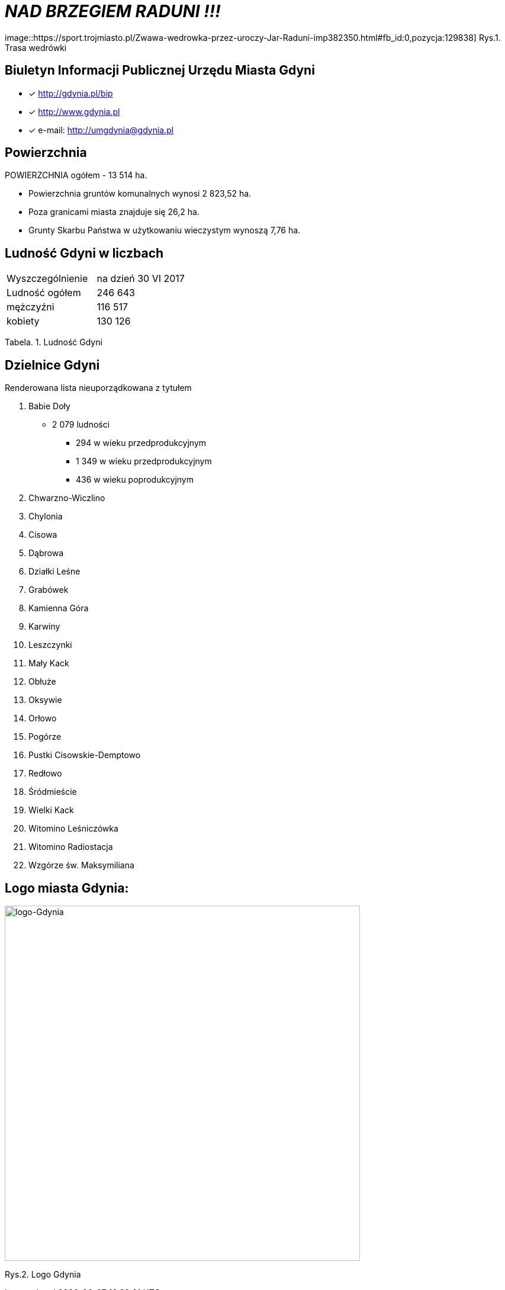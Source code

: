 
= _NAD BRZEGIEM RADUNI !!!_      

image::https://sport.trojmiasto.pl/Zwawa-wedrowka-przez-uroczy-Jar-Raduni-imp382350.html#fb_id:0,pozycja:129838]
Rys.1. Trasa wedrówki


== Biuletyn Informacji Publicznej Urzędu Miasta Gdyni

* [x] <http://gdynia.pl/bip>

* [x] <http://www.gdynia.pl>

* [x] e-mail: <http://umgdynia@gdynia.pl>


== Powierzchnia

POWIERZCHNIA ogółem - 13 514 ha.

** Powierzchnia gruntów komunalnych wynosi 2 823,52 ha.

** Poza granicami miasta znajduje się 26,2 ha.

** Grunty Skarbu Państwa w użytkowaniu wieczystym wynoszą 7,76 ha.

== Ludność Gdyni w liczbach  

|===
| Wyszczególnienie	|  na dzień 30 VI 2017
| Ludność ogółem	| 246 643
| mężczyźni | 116 517
| kobiety | 130 126
|===
Tabela. 1. Ludność Gdyni


== Dzielnice Gdyni
[squere]
.Renderowana lista nieuporządkowana z tytułem

.  Babie Doły
** 2 079 ludności
*** 294 w wieku przedprodukcyjnym
*** 1 349 w wieku przedprodukcyjnym
*** 436 w wieku poprodukcyjnym

. Chwarzno-Wiczlino

. Chylonia

. Cisowa

. Dąbrowa

. Działki Leśne

. Grabówek

. Kamienna Góra

. Karwiny

. Leszczynki

. Mały Kack

. Obłuże

. Oksywie

. Orłowo

. Pogórze

. Pustki Cisowskie-Demptowo

. Redłowo

. Śródmieście

. Wielki Kack

. Witomino Leśniczówka

. Witomino Radiostacja

. Wzgórze św. Maksymiliana

== Logo miasta Gdynia:


image::logo-Gdynia.jpg[logo-Gdynia,600]
Rys.2. Logo Gdynia
